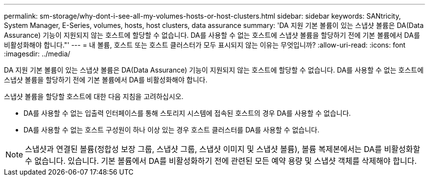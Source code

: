 ---
permalink: sm-storage/why-dont-i-see-all-my-volumes-hosts-or-host-clusters.html 
sidebar: sidebar 
keywords: SANtricity, System Manager, E-Series, volumes, hosts, host clusters, data assurance 
summary: 'DA 지원 기본 볼륨이 있는 스냅샷 볼륨은 DA(Data Assurance) 기능이 지원되지 않는 호스트에 할당할 수 없습니다. DA를 사용할 수 없는 호스트에 스냅샷 볼륨을 할당하기 전에 기본 볼륨에서 DA를 비활성화해야 합니다."' 
---
= 내 볼륨, 호스트 또는 호스트 클러스터가 모두 표시되지 않는 이유는 무엇입니까?
:allow-uri-read: 
:icons: font
:imagesdir: ../media/


[role="lead"]
DA 지원 기본 볼륨이 있는 스냅샷 볼륨은 DA(Data Assurance) 기능이 지원되지 않는 호스트에 할당할 수 없습니다. DA를 사용할 수 없는 호스트에 스냅샷 볼륨을 할당하기 전에 기본 볼륨에서 DA를 비활성화해야 합니다.

스냅샷 볼륨을 할당할 호스트에 대한 다음 지침을 고려하십시오.

* DA를 사용할 수 없는 입출력 인터페이스를 통해 스토리지 시스템에 접속된 호스트의 경우 DA를 사용할 수 없습니다.
* DA를 사용할 수 없는 호스트 구성원이 하나 이상 있는 경우 호스트 클러스터를 DA를 사용할 수 없습니다.


[NOTE]
====
스냅샷과 연결된 볼륨(정합성 보장 그룹, 스냅샷 그룹, 스냅샷 이미지 및 스냅샷 볼륨), 볼륨 복제본에서는 DA를 비활성화할 수 없습니다. 있습니다. 기본 볼륨에서 DA를 비활성화하기 전에 관련된 모든 예약 용량 및 스냅샷 객체를 삭제해야 합니다.

====